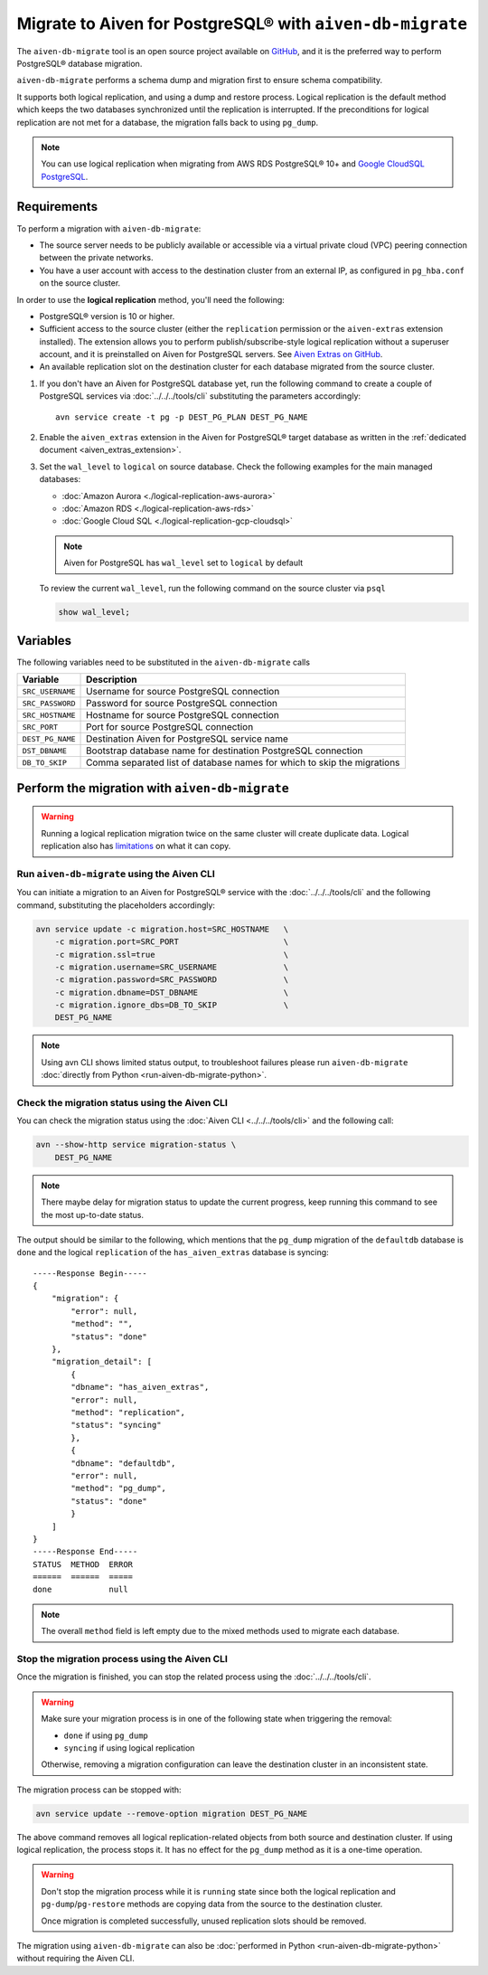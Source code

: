 
Migrate to Aiven for PostgreSQL® with ``aiven-db-migrate``
==========================================================

The ``aiven-db-migrate`` tool is an open source project available on `GitHub <https://github.com/aiven/aiven-db-migrate>`_, and it is the preferred way to perform PostgreSQL® database migration. 

``aiven-db-migrate`` performs a schema dump and migration first to ensure schema compatibility.

It supports both logical replication, and using a dump and restore process. 
Logical replication is the default method which keeps the two databases synchronized until the replication is interrupted. 
If the preconditions for logical replication are not met for a database, the migration falls back to using ``pg_dump``.

.. Note::

    You can use logical replication when migrating from AWS RDS PostgreSQL® 10+ and `Google CloudSQL PostgreSQL <https://cloud.google.com/sql/docs/release-notes#August_30_2021>`_.

Requirements
------------

To perform a migration with ``aiven-db-migrate``:
    
* The source server needs to be publicly available or accessible via a virtual private cloud (VPC) peering connection between the private networks.
* You have a user account with access to the destination cluster from an external IP, as configured in ``pg_hba.conf`` on the source cluster.

In order to use the **logical replication** method, you'll need the following:
    
* PostgreSQL® version is 10 or higher.
* Sufficient access to the source cluster (either the ``replication`` permission or the ``aiven-extras`` extension installed). The extension allows you to perform publish/subscribe-style logical replication without a superuser account, and it is preinstalled on Aiven for PostgreSQL servers. See `Aiven Extras on GitHub <https://github.com/aiven/aiven-extras>`_.
* An available replication slot on the destination cluster for each database migrated from the source cluster.


1. If you don't have an Aiven for PostgreSQL database yet, run the following command to create a couple of PostgreSQL services via :doc:`../../../tools/cli` substituting the parameters accordingly::

    avn service create -t pg -p DEST_PG_PLAN DEST_PG_NAME

2. Enable the ``aiven_extras`` extension in the Aiven for PostgreSQL® target database as written in the :ref:`dedicated document <aiven_extras_extension>`.

3. Set the ``wal_level`` to ``logical`` on source database. Check the following examples for the main managed databases:

   * :doc:`Amazon Aurora <./logical-replication-aws-aurora>`
   * :doc:`Amazon RDS <./logical-replication-aws-rds>`
   * :doc:`Google Cloud SQL <./logical-replication-gcp-cloudsql>`

   .. Note::
    Aiven for PostgreSQL has ``wal_level`` set to ``logical`` by default

   To review the current ``wal_level``, run the following command on the source cluster via ``psql``

   .. code:: sql

    show wal_level;

.. _pg_migrate_wal:

Variables
---------

The following variables need to be substituted in the ``aiven-db-migrate`` calls

==================      =======================================================================
Variable                Description
==================      =======================================================================
``SRC_USERNAME``        Username for source PostgreSQL connection
``SRC_PASSWORD``        Password for source PostgreSQL connection
``SRC_HOSTNAME``        Hostname for source PostgreSQL connection
``SRC_PORT``            Port for source PostgreSQL connection
``DEST_PG_NAME``        Destination Aiven for PostgreSQL service name
``DST_DBNAME``          Bootstrap database name for destination PostgreSQL connection
``DB_TO_SKIP``          Comma separated list of database names for which to skip the migrations
==================      =======================================================================


Perform the migration with ``aiven-db-migrate``
-----------------------------------------------

.. Warning::

    Running a logical replication migration twice on the same cluster will create duplicate data. Logical replication also has `limitations <https://www.postgresql.org/docs/current/logical-replication-restrictions.html>`_ on what it can copy.


Run ``aiven-db-migrate`` using the Aiven CLI  
''''''''''''''''''''''''''''''''''''''''''''

You can initiate a migration to an Aiven for PostgreSQL® service with the :doc:`../../../tools/cli` and the following command, substituting the placeholders accordingly:

.. code:: bash

    avn service update -c migration.host=SRC_HOSTNAME   \
        -c migration.port=SRC_PORT                      \
        -c migration.ssl=true                           \
        -c migration.username=SRC_USERNAME              \
        -c migration.password=SRC_PASSWORD              \
        -c migration.dbname=DST_DBNAME                  \
        -c migration.ignore_dbs=DB_TO_SKIP              \
        DEST_PG_NAME

.. Note::

    Using avn CLI shows limited status output, to troubleshoot failures please run ``aiven-db-migrate`` :doc:`directly from Python <run-aiven-db-migrate-python>`.

Check the migration status using the Aiven CLI
''''''''''''''''''''''''''''''''''''''''''''''

You can check the migration status using the :doc:`Aiven CLI <../../../tools/cli>` and the following call:

.. code:: bash

    avn --show-http service migration-status \
        DEST_PG_NAME


.. Note::
    There maybe delay for migration status to update the current progress, keep running this command to see the most up-to-date status.


The output should be similar to the following, which mentions that the ``pg_dump`` migration of the ``defaultdb`` database is ``done`` and the logical ``replication`` of the ``has_aiven_extras`` database is syncing::

    -----Response Begin-----
    {
        "migration": {
            "error": null,
            "method": "",
            "status": "done"
        },
        "migration_detail": [
            {
            "dbname": "has_aiven_extras",
            "error": null,
            "method": "replication",
            "status": "syncing"
            },
            {
            "dbname": "defaultdb",
            "error": null,
            "method": "pg_dump",
            "status": "done"
            }
        ]
    }
    -----Response End-----
    STATUS  METHOD  ERROR
    ======  ======  =====
    done            null


.. Note::
    The overall ``method`` field is left empty due to the mixed methods used to migrate each database.

Stop the migration process using the Aiven CLI
''''''''''''''''''''''''''''''''''''''''''''''

Once the migration is finished, you can stop the related process using the :doc:`../../../tools/cli`.

.. Warning::

    Make sure your migration process is in one of the following state when triggering the removal: 
        
    * ``done`` if using ``pg_dump``
    * ``syncing`` if using logical replication
    
    Otherwise, removing a migration configuration can leave the destination cluster in an inconsistent state. 
    
The migration process can be stopped with:

.. code:: bash

    avn service update --remove-option migration DEST_PG_NAME


The above command removes all logical replication-related objects from both source and destination cluster. 
If using logical replication, the process stops it. It has no effect for the ``pg_dump`` method as it is a one-time operation.
    
.. Warning::

    Don't stop the migration process while it is ``running`` state since both the logical replication and ``pg-dump``/``pg-restore`` methods are copying data from the source to the destination cluster.
    
    Once migration is completed successfully, unused replication slots should be removed.

The migration using ``aiven-db-migrate`` can also be :doc:`performed in Python <run-aiven-db-migrate-python>` without requiring the Aiven CLI.